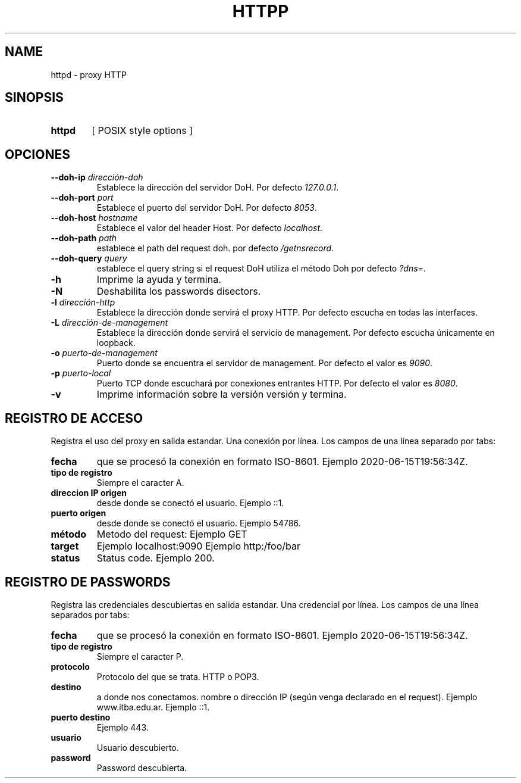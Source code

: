 .\" Macros
.ds PX \s-1POSIX\s+1
.de EXAMPLE .\" Format de los ejemplos
.RS 10
.BR "\\$1"
.RE
..

.TH HTTPP 0.0.0 "29 de Mayo 2021"
.LO 8
.SH NAME
httpd \- proxy HTTP\"que permite transformar el cuerpo de las respuestas

.SH SINOPSIS
.HP 10
.B  httpd
[ POSIX style options ]

.SH OPCIONES

.\".IP "\fB\-d\fB"
.\"Establece que debe ejecutar con la configuración predeterminada.
.\".IP
.\"Aquellos servidores donde la configuración sea persistente (el enunciado
.\"no lo requiere) presentan un desafío a la hora de realizar pruebas ya que
.\"se debe conocer la configuración actual.
.\".IP
.\"En esos casos esta opción olvida toda configuración previa y establece
.\"la configuración predeterminada.
.\".IP
.\"La configuración predeterminada consiste en tener apagada las transformaciones.

.\".IP "\fB-e\fR \fIarchivo-de-error\fR"
.\"#Especifica el archivo donde se redirecciona \fBstderr\fR de las ejecuciones
.\"de los filtros. Por defecto el archivo es \fI/dev/null\fR.
.IP "\fB\--doh-ip\fB \fIdirección-doh\fR"
Establece la dirección del servidor DoH.
Por defecto \fI127.0.0.1\fR.
.IP "\fB\--doh-port\fB \fIport\fR"
Establece el puerto del servidor DoH.
Por defecto \fI8053\fR.
.IP "\fB\--doh-host\fB \fIhostname\fR"
Establece el valor del header Host.
Por defecto \fIlocalhost\fR.
.IP "\fB\--doh-path\fB \fIpath\fR"
establece el path del request doh.
por defecto \fI/getnsrecord\fR.
.IP "\fB\--doh-query\fB \fIquery\fR"
establece el query string si el request DoH utiliza el método Doh
por defecto \fI?dns=\fR.



.IP "\fB-h\fR"
Imprime la ayuda y termina.

.IP "\fB\-N\fB"
Deshabilita los passwords disectors.


.IP "\fB\-l\fB \fIdirección-http\fR"
Establece la dirección donde servirá el proxy HTTP.
Por defecto escucha en todas las interfaces. 

.IP "\fB\-L\fB \fIdirección-de-management\fR"
Establece la dirección donde servirá el servicio de
management. Por defecto escucha únicamente en loopback.

.\".IP "\fB-M\fB \fImedia-types-transformables\fR"
.\"Lista de media types transformables. La sintaxis de la lista sigue las reglas
.\"del header Accept de HTTP (sección 5.3.2 del RFC7231
.\"<\m[blue]\fB\%https://tools.ietf.org/html/rfc7231#section-5.3.2\fR\m[]\&>).
.\"Por defecto la lista se encuentra vacía.
.\"
.\".IP
.\"Por ejemplo el valor \fItext/plain,image/*\fR transforará todas las respuestas
.\"declaradas como \fItext/plain\fR o de tipo imagen como ser \fIimage/png\fR.

.IP "\fB-o\fR \fIpuerto-de-management\fR"
Puerto donde se encuentra el servidor de management.
Por defecto el valor es \fI9090\fR.


.IP "\fB\-p\fB \fIpuerto-local\fR"
Puerto TCP donde escuchará por conexiones entrantes HTTP.
Por defecto el valor es \fI8080\fR.

.\".IP "\fB\-t\fB \fIcmd\fR"
.\"Comando utilizado para las transformaciones externas.
.\"Compatible con \fBsystem(3)\fR.
.\"La sección \fBFILTROS\fR describe como es la interacción entre 
.\"\fBhttpd(8)\fR y el comando filtro.
.\"Por defecto no se aplica ninguna transformación.

.IP "\fB\-v\fB"
Imprime información sobre la versión versión y termina.

.SH REGISTRO DE ACCESO

Registra el uso del proxy en salida estandar. Una conexión por línea. Los campos de una
línea separado por tabs:

.IP "\fBfecha\fR" 
que se procesó la conexión en formato ISO-8601.
Ejemplo 2020-06-15T19:56:34Z.

.IP "\fBtipo de registro\fR" 
Siempre el caracter A.

.IP "\fBdireccion IP origen\fR" 
desde donde se conectó el usuario.
Ejemplo ::1.

.IP "\fBpuerto origen\fR" 
desde donde se conectó el usuario.
Ejemplo 54786.

.IP "\fBmétodo\fR"
Metodo del request:
Ejemplo GET

.IP "\fBtarget\fR" a donde nos conectamos (absolute-form / authority-form)
Ejemplo localhost:9090 
Ejemplo http:/foo/bar

.IP "\fBstatus\fR" status SOCKS (0 exito, ...)
Status code. Ejemplo 200.


.SH REGISTRO DE PASSWORDS

Registra las credenciales descubiertas en salida estandar. Una credencial por línea.
Los campos de una línea separados por tabs:

.IP "\fBfecha\fR" 
que se procesó la conexión en formato ISO-8601.
Ejemplo 2020-06-15T19:56:34Z.

.IP "\fBtipo de registro\fR" 
Siempre el caracter P.


.IP "\fBprotocolo\fR"
Protocolo del que se trata. HTTP o POP3.

.IP "\fBdestino\fR"
a donde nos conectamos. nombre o dirección IP (según venga declarado en el request).
Ejemplo www.itba.edu.ar.
Ejemplo ::1.

.IP "\fBpuerto destino\fR" a donde nos conectamos.
Ejemplo 443.

.IP "\fBusuario\fR"
Usuario descubierto.

.IP "\fBpassword\fR"
Password descubierta.

.\".SH FILTROS
.\".PP
.\"Por cada respuesta del origin server de status code 200 que contenga un body
.\"(no HEAD) y que tenga un Content-Type compatible con los del predicado,
.\"se lanza un nuevo proceso que ejecuta el comando externo.
.\"Si el intento de ejecutar el comando externo falla se debe reportar el error
.\"al administrador por los logs, y copiar la entrada en la salida (es decir no 
.\"realizar ninguna transformación).
.\"
.\"El nuevo proceso recibe por entrada estándar el contenido del body de la 
.\"respuesta  (libre de cualquier transfer-encoding), y 
.\"retorna por la salida estándar el cuerpo procesado.
.\"
.\".Los programas que realizan las transformaciones externas
.\".tienen a su disposición las siguientes variables de entornos:

.\".TP
.\".BR HTTPD_VERSION
.\"Versión de \fBhttpd\fR. Por ejemplo: \fI0.0.0\fR.

.\".SH EJEMPLOS
.\"
.\".IP \(bu 4
.\"Se desea proxear sin ninguna transformación:
.\".EXAMPLE "httpd"
.\"
.\".IP \(bu
.\"En Linux es posible redirigir el tráfico al proxy de forma transparente
.\"con una regla que implemente destination NAT:
.\".EXAMPLE "iptables \-t nat \-A PREROUTING -i eth0 \-p tcp --dport 80 \
.\"-j REDIRECT --to 8080 

